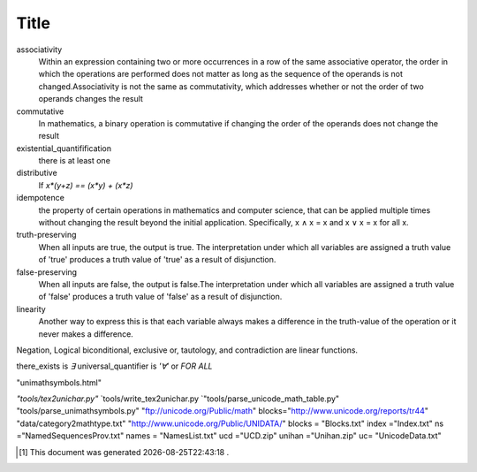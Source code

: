 .. author KGerring
.. filename logical_misc
.. date = 7/24/17

=====
Title
=====
associativity
	Within an expression containing two or more occurrences in a row of the same associative operator, the order in which the operations are performed does not matter as long as the sequence of the operands is not changed.Associativity is not the same as commutativity, which addresses whether or not the order of two operands changes the result
commutative
	In mathematics, a binary operation is commutative if changing the order of the operands does not change the result
existential_quantifification
	there is at least one
distributive
	If `x*(y+z) == (x*y) + (x*z)`
idempotence
	the property of certain operations in mathematics and computer science, that can be applied multiple times without changing the result beyond the initial application. Specifically, x ∧ x = x and x ∨ x = x for all x.
truth-preserving
	When all inputs are true, the output is true. The interpretation under which all variables are assigned a truth value of 'true' produces a truth value of 'true' as a result of disjunction.
false-preserving
	When all inputs are false, the output is false.The interpretation under which all variables are assigned a truth value of 'false' produces a truth value of 'false' as a result of disjunction.

linearity
	Another way to express this is that each variable always makes a difference in the truth-value of the operation or it never makes a difference.

Negation, Logical biconditional, exclusive or, tautology, and contradiction are linear functions.

there_exists is `∃`
universal_quantifier is `'∀'` or `FOR ALL`

"unimathsymbols.html"

`"tools/tex2unichar.py"` `tools/write_tex2unichar.py
`"tools/parse_unicode_math_table.py"
"tools/parse_unimathsymbols.py"
"ftp://unicode.org/Public/math"
blocks="http://www.unicode.org/reports/tr44"
"data/category2mathtype.txt"
"http://www.unicode.org/Public/UNIDATA/"
blocks = "Blocks.txt"
index ="Index.txt"
ns ="NamedSequencesProv.txt"
names = "NamesList.txt"
ucd ="UCD.zip"
unihan ="Unihan.zip"
uc= "UnicodeData.txt"

.. _UnicodeCategories: http://www.dpawson.co.uk/xsl/rev2/UnicodeCategories.html






.. _consequent: https://en.wikipedia.org/wiki/Consequent
.. _antecedent: https://en.wikipedia.org/wiki/Antecedent_(logic)
.. _logic_symbols: https://en.wikipedia.org/wiki/List_of_logic_symbols
.. _idempotence: https://en.wikipedia.org/wiki/Idempotence
.. _distributive: https://en.wikipedia.org/wiki/Distributive_property
.. _associative: https://en.wikipedia.org/wiki/Associative_property
.. _existential_quantification: https://en.wikipedia.org/wiki/Existential_quantification
.. _commutative: https://en.wikipedia.org/wiki/Commutative_property





.. |date| date:: %Y-%m-%dT%H:%M:%S

.. [#] This document was generated |date| .
